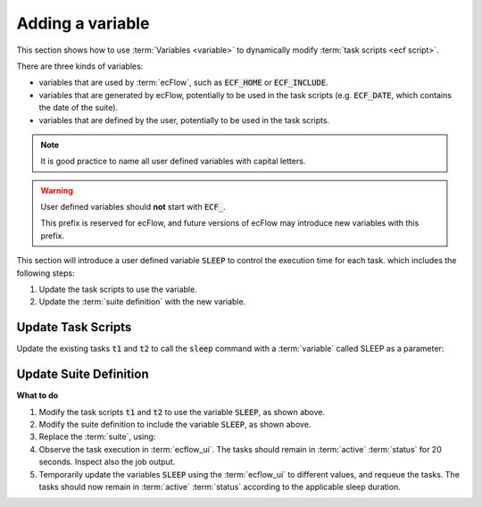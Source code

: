 .. index::
   single: ecFlow variables (tutorial)
   single: ECF_HOME  (tutorial)

.. _tutorial-add-variable:

Adding a variable
=================

This section shows how to use :term:`Variables <variable>` to dynamically modify :term:`task scripts <ecf script>`.

There are three kinds of variables:

* variables that are used by :term:`ecFlow`, such as :code:`ECF_HOME` or :code:`ECF_INCLUDE`.
* variables that are generated by ecFlow, potentially to be used in the task scripts (e.g. :code:`ECF_DATE`, which contains the date of the suite).
* variables that are defined by the user, potentially to be used in the task scripts.

.. note::

   It is good practice to name all user defined variables with capital letters.

.. warning::

   User defined variables should **not** start with :code:`ECF_`.

   This prefix is reserved for ecFlow, and future versions of ecFlow may introduce new variables with this prefix.

This section will introduce a user defined variable :code:`SLEEP` to control the execution time for each task.
which includes the following steps:

#. Update the task scripts to use the variable.
#. Update the :term:`suite definition` with the new variable.

Update Task Scripts
-------------------

Update the existing tasks :code:`t1` and :code:`t2` to call the :code:`sleep` command with a :term:`variable` called SLEEP as a parameter:

.. code-block:: shell
   :caption: $HOME/course/f1/t1.ecf and t2.ecf (Task Script using Variable)

   %include <head.h>
   echo "I will now sleep for %SLEEP% seconds" 
   sleep %SLEEP% 
   %include <tail.h>

Update Suite Definition
-----------------------

.. tabs::

   .. tab:: Text

      Then add the :term:`variable` to the :term:`suite definition`:

      .. code-block:: shell

         # Definition of the suite test.
         suite test
            edit ECF_INCLUDE "{{HOME}}/course" # replace '{{HOME}}' appropriately
            edit ECF_HOME    "{{HOME}}/course"
            family f1
               task t1
                  edit SLEEP 20
               task t2
                  edit SLEEP 20
            endfamily
         endsuite

   .. tab:: Python

      .. literalinclude:: src/ecf-variables.py
         :language: python
         :caption: $HOME/course/test.py


**What to do**

#. Modify the task scripts :code:`t1` and :code:`t2` to use the variable :code:`SLEEP`, as shown above.
#. Modify the suite definition to include the variable :code:`SLEEP`, as shown above.
#. Replace the :term:`suite`, using:

   .. tabs::

      .. tab:: Text

         .. code-block:: shell

            ecflow_client --suspend /test
            ecflow_client --replace /test test.def

      .. tab:: Python

         .. code-block:: shell

            python3 test.py
            python3 client.py

#. Observe the task execution in :term:`ecflow_ui`.
   The tasks should remain in :term:`active` :term:`status` for 20 seconds.
   Inspect also the job output.
#. Temporarily update the variables :code:`SLEEP` using the :term:`ecflow_ui` to different values, and requeue the tasks.
   The tasks should now remain in :term:`active` :term:`status` according to the applicable sleep duration.
